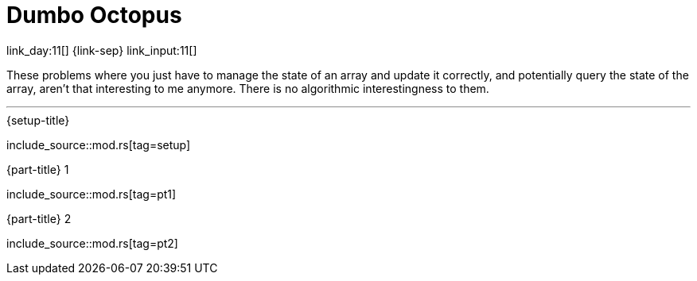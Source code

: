 = Dumbo Octopus

link_day:11[] {link-sep} link_input:11[]

These problems where you just have to manage the state of an array and update it correctly, and potentially query the state of the array, aren't that interesting to me anymore.
There is no algorithmic interestingness to them.

***

.{setup-title}
--
include_source::mod.rs[tag=setup]
--

.{part-title} 1
--
include_source::mod.rs[tag=pt1]
--

.{part-title} 2
--
include_source::mod.rs[tag=pt2]
--
